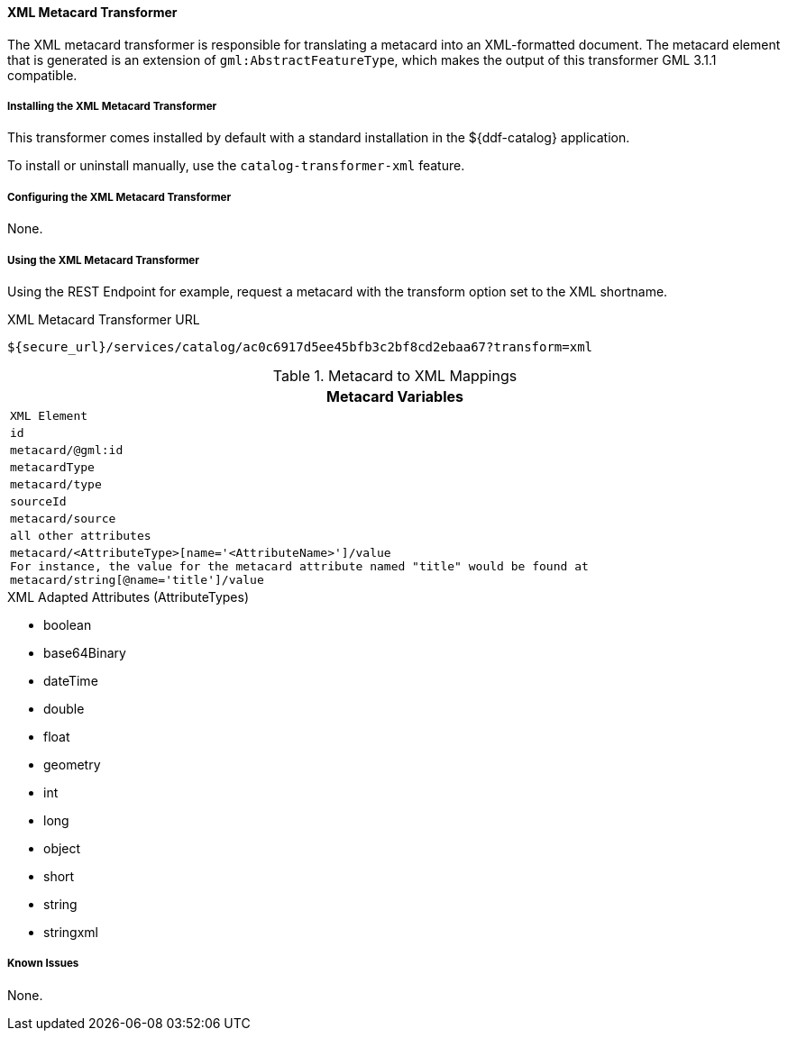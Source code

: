 ==== XML Metacard Transformer
The XML metacard transformer is responsible for translating a metacard into an XML-formatted document.
The metacard element that is generated is an extension of `gml:AbstractFeatureType`, which makes the output of this transformer GML 3.1.1 compatible.

===== Installing the XML Metacard Transformer

This transformer comes installed by default with a standard installation in the ${ddf-catalog} application.

To install or uninstall manually, use the `catalog-transformer-xml` feature.

===== Configuring the XML Metacard Transformer

None.

===== Using the XML Metacard Transformer

Using the REST Endpoint for example, request a metacard with the transform option set to the XML shortname.

.XML Metacard Transformer URL
----
${secure_url}/services/catalog/ac0c6917d5ee45bfb3c2bf8cd2ebaa67?transform=xml
----

.Metacard to XML Mappings
[cols="2m" options="header"]
|===
|Metacard Variables
|XML Element

|id
|metacard/@gml:id

|metacardType
|metacard/type

|sourceId
|metacard/source

|all other attributes
|metacard/<AttributeType>[name='<AttributeName>']/value +
For instance, the value for the metacard attribute named "title" would be found at
`metacard/string[@name='title']/value`
|===

.XML Adapted Attributes (AttributeTypes)
* boolean
* base64Binary
* dateTime
* double
* float
* geometry
* int
* long
* object
* short
* string
* stringxml

===== Known Issues

None.
